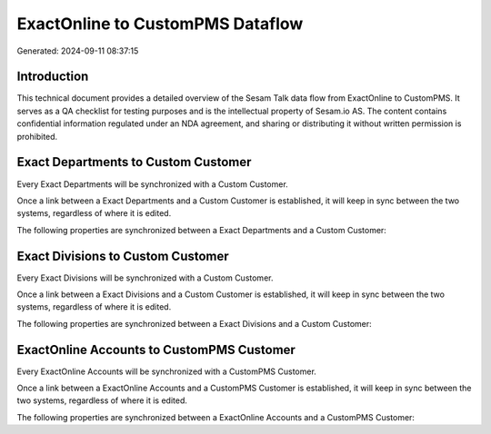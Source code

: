 =================================
ExactOnline to CustomPMS Dataflow
=================================

Generated: 2024-09-11 08:37:15

Introduction
------------

This technical document provides a detailed overview of the Sesam Talk data flow from ExactOnline to CustomPMS. It serves as a QA checklist for testing purposes and is the intellectual property of Sesam.io AS. The content contains confidential information regulated under an NDA agreement, and sharing or distributing it without written permission is prohibited.

Exact Departments to Custom Customer
------------------------------------
Every Exact Departments will be synchronized with a Custom Customer.

Once a link between a Exact Departments and a Custom Customer is established, it will keep in sync between the two systems, regardless of where it is edited.

The following properties are synchronized between a Exact Departments and a Custom Customer:

.. list-table::
   :header-rows: 1

   * - Exact Departments Property
     - Custom Customer Property
     - Custom Data Type


Exact Divisions to Custom Customer
----------------------------------
Every Exact Divisions will be synchronized with a Custom Customer.

Once a link between a Exact Divisions and a Custom Customer is established, it will keep in sync between the two systems, regardless of where it is edited.

The following properties are synchronized between a Exact Divisions and a Custom Customer:

.. list-table::
   :header-rows: 1

   * - Exact Divisions Property
     - Custom Customer Property
     - Custom Data Type


ExactOnline Accounts to CustomPMS Customer
------------------------------------------
Every ExactOnline Accounts will be synchronized with a CustomPMS Customer.

Once a link between a ExactOnline Accounts and a CustomPMS Customer is established, it will keep in sync between the two systems, regardless of where it is edited.

The following properties are synchronized between a ExactOnline Accounts and a CustomPMS Customer:

.. list-table::
   :header-rows: 1

   * - ExactOnline Accounts Property
     - CustomPMS Customer Property
     - CustomPMS Data Type

